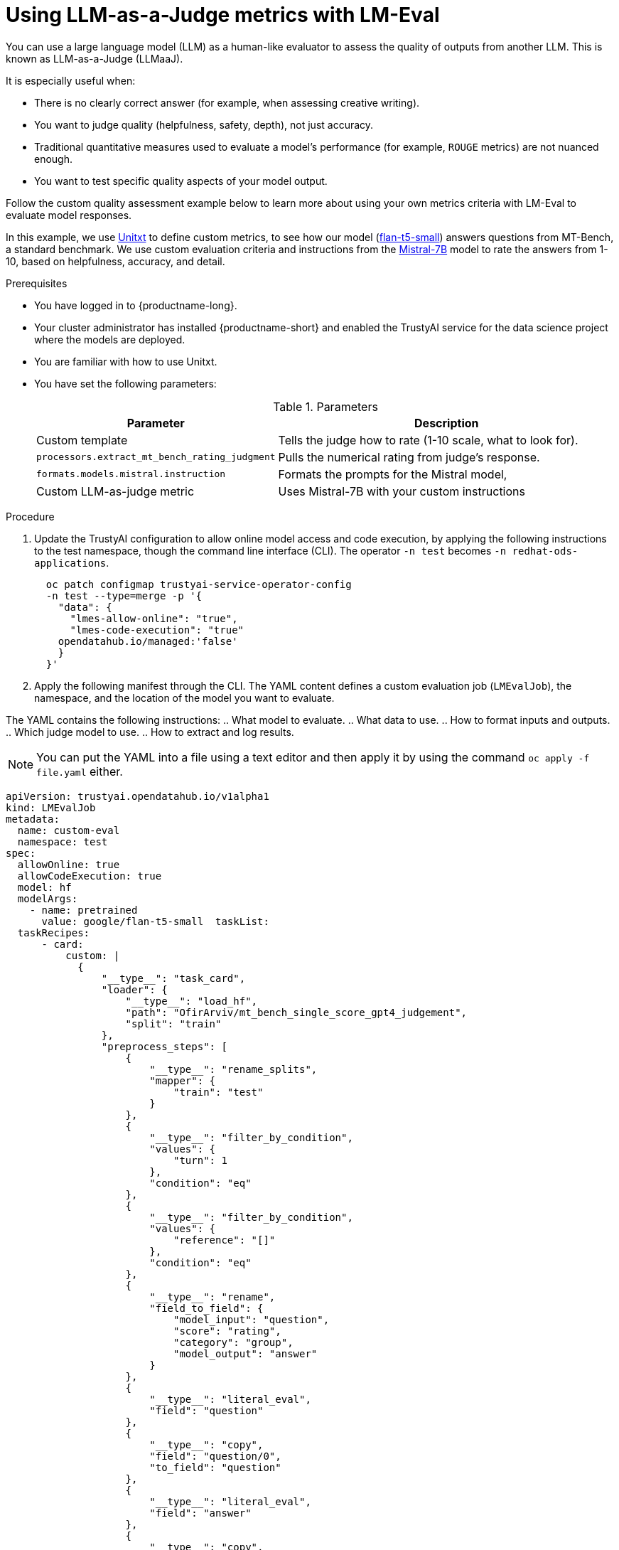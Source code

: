 :_module-type: PROCEDURE


ifdef::context[:parent-context: {context}]
[id="using-llm-as-a-judge-metrics-with-lmeval_{context}"]
= Using LLM-as-a-Judge metrics with LM-Eval

[role='_abstract']

You can use a large language model (LLM) as a human-like evaluator to assess the quality of outputs from another LLM.  This is known as LLM-as-a-Judge (LLMaaJ).

It is especially useful when:

* There is no clearly correct answer (for example, when assessing creative writing).
* You want to judge quality (helpfulness, safety, depth), not just accuracy.
* Traditional quantitative measures used to evaluate a model's performance (for example, `ROUGE` metrics) are not nuanced enough.
* You want to test specific quality aspects of your model output.


Follow the custom quality assessment example below to learn more about using your own metrics criteria with LM-Eval to evaluate model responses. 

In this example, we use link:www.unitxt.ai/en/latest/docs/llm_as_judge.html#llm-as-a-judge-metrics-guide[Unitxt] to define custom metrics, to see how our model (link:www.huggingface.co/google/flan-t5-small[flan-t5-small]) answers questions from MT-Bench, a standard benchmark. We use custom evaluation criteria and instructions from the link:www.huggingface.co/mistralai/Mistral-7B-Instruct-v0.2[Mistral-7B] model to rate the answers from 1-10, based on helpfulness, accuracy, and detail. 


.Prerequisites
* You have logged in to {productname-long}.

* Your cluster administrator has installed {productname-short} and enabled the TrustyAI service for the data science project where the models are deployed.

* You are familiar with how to use Unitxt. 

* You have set the following parameters:
+
.Parameters
[cols="2,4"]
|===
| Parameter | Description

| Custom template 
| Tells the judge how to rate (1-10 scale, what to look for).

| `processors.extract_mt_bench_rating_judgment`
| Pulls the numerical rating from judge's response.

| `formats.models.mistral.instruction`
| Formats the prompts for the Mistral model,

| Custom LLM-as-judge metric
| Uses Mistral-7B with your custom instructions

|===


.Procedure

. Update the TrustyAI configuration to allow online model access and code execution, by applying the following instructions to the test namespace, though the command line interface (CLI).
ifdef::upstream[]
The operator `-n test` becomes `-n opendatahub`.
endif::[]
ifndef::upstream[]
The operator `-n test` becomes `-n redhat-ods-applications`.
endif::[]

+
[source, bash]
----
  oc patch configmap trustyai-service-operator-config 
  -n test --type=merge -p '{
    "data": {
      "lmes-allow-online": "true",
      "lmes-code-execution": "true"
    opendatahub.io/managed:'false'
    }
  }'

----
. Apply the following manifest through the CLI. The YAML content defines a custom evaluation job (`LMEvalJob`), the namespace, and the location of the model you want to evaluate.

The YAML contains the following instructions:
.. What model to evaluate.
.. What data to use.
.. How to format inputs and outputs.
.. Which judge model to use.
.. How to extract and log results.

[NOTE]
--
You can put the YAML into a file using a text editor and then apply it by using the command `oc apply -f file.yaml` either. 
--

[source,bash]
----
apiVersion: trustyai.opendatahub.io/v1alpha1
kind: LMEvalJob
metadata:
  name: custom-eval
  namespace: test
spec:
  allowOnline: true
  allowCodeExecution: true
  model: hf
  modelArgs:
    - name: pretrained
      value: google/flan-t5-small  taskList:
  taskRecipes:
      - card:
          custom: |
            {
                "__type__": "task_card",
                "loader": {
                    "__type__": "load_hf",
                    "path": "OfirArviv/mt_bench_single_score_gpt4_judgement",
                    "split": "train"
                },
                "preprocess_steps": [
                    {
                        "__type__": "rename_splits",
                        "mapper": {
                            "train": "test"
                        }
                    },
                    {
                        "__type__": "filter_by_condition",
                        "values": {
                            "turn": 1
                        },
                        "condition": "eq"
                    },
                    {
                        "__type__": "filter_by_condition",
                        "values": {
                            "reference": "[]"
                        },
                        "condition": "eq"
                    },
                    {
                        "__type__": "rename",
                        "field_to_field": {
                            "model_input": "question",
                            "score": "rating",
                            "category": "group",
                            "model_output": "answer"
                        }
                    },
                    {
                        "__type__": "literal_eval",
                        "field": "question"
                    },
                    {
                        "__type__": "copy",
                        "field": "question/0",
                        "to_field": "question"
                    },
                    {
                        "__type__": "literal_eval",
                        "field": "answer"
                    },
                    {
                        "__type__": "copy",
                        "field": "answer/0",
                        "to_field": "answer"
                    }
                ],
                "task": "tasks.response_assessment.rating.single_turn",
                "templates": [
                    "templates.response_assessment.rating.mt_bench_single_turn"
                ]
            }
        template:
          ref: response_assessment.rating.mt_bench_single_turn
        format: formats.models.mistral.instruction
        metrics:
        - ref: llmaaj_metric
    custom:
      templates:
        - name: response_assessment.rating.mt_bench_single_turn
          value: |
            {
                "__type__": "input_output_template",
                "instruction": "Please act as an impartial judge and evaluate the quality of the response provided by an AI assistant to the user question displayed below. Your evaluation should consider factors such as the helpfulness, relevance, accuracy, depth, creativity, and level of detail of the response. Begin your evaluation by providing a short explanation. Be as objective as possible. After providing your explanation, you must rate the response on a scale of 1 to 10 by strictly following this format: \"[[rating]]\", for example: \"Rating: [[5]]\".\n\n",
                "input_format": "[Question]\n{question}\n\n[The Start of Assistant's Answer]\n{answer}\n[The End of Assistant's Answer]",
                "output_format": "[[{rating}]]",
                "postprocessors": [
                    "processors.extract_mt_bench_rating_judgment"
                ]
            }
      tasks:
        - name: response_assessment.rating.single_turn
          value: |
            {
                "__type__": "task",
                "input_fields": {
                    "question": "str",
                    "answer": "str"
                },
                "outputs": {
                    "rating": "float"
                },
                "metrics": [
                    "metrics.spearman"
                ]
            }
      metrics:
        - name: llmaaj_metric
          value: |
            {
                "__type__": "llm_as_judge",
                "inference_model": {
                    "__type__": "hf_pipeline_based_inference_engine",
                    "model_name": "mistralai/Mistral-7B-Instruct-v0.2",
                    "max_new_tokens": 256,
                    "use_fp16": true
                },
                "template": "templates.response_assessment.rating.mt_bench_single_turn",
                "task": "rating.single_turn",
                "format": "formats.models.mistral.instruction",
                "main_score": "mistral_7b_instruct_v0_2_huggingface_template_mt_bench_single_turn"
            }
  logSamples: true
  pod:
    container:
      env:
        - name: HF_TOKEN
          valueFrom:
            secretKeyRef:
              name: hf-token-secret
              key: token
      resources:
        limits:
          cpu: '2'
          memory: 16Gi

----
.Verification

A processor extracts the numeric rating from the judge's natural language response. The final result is available as part of the LMEval Job Custom Resource (CR). 
